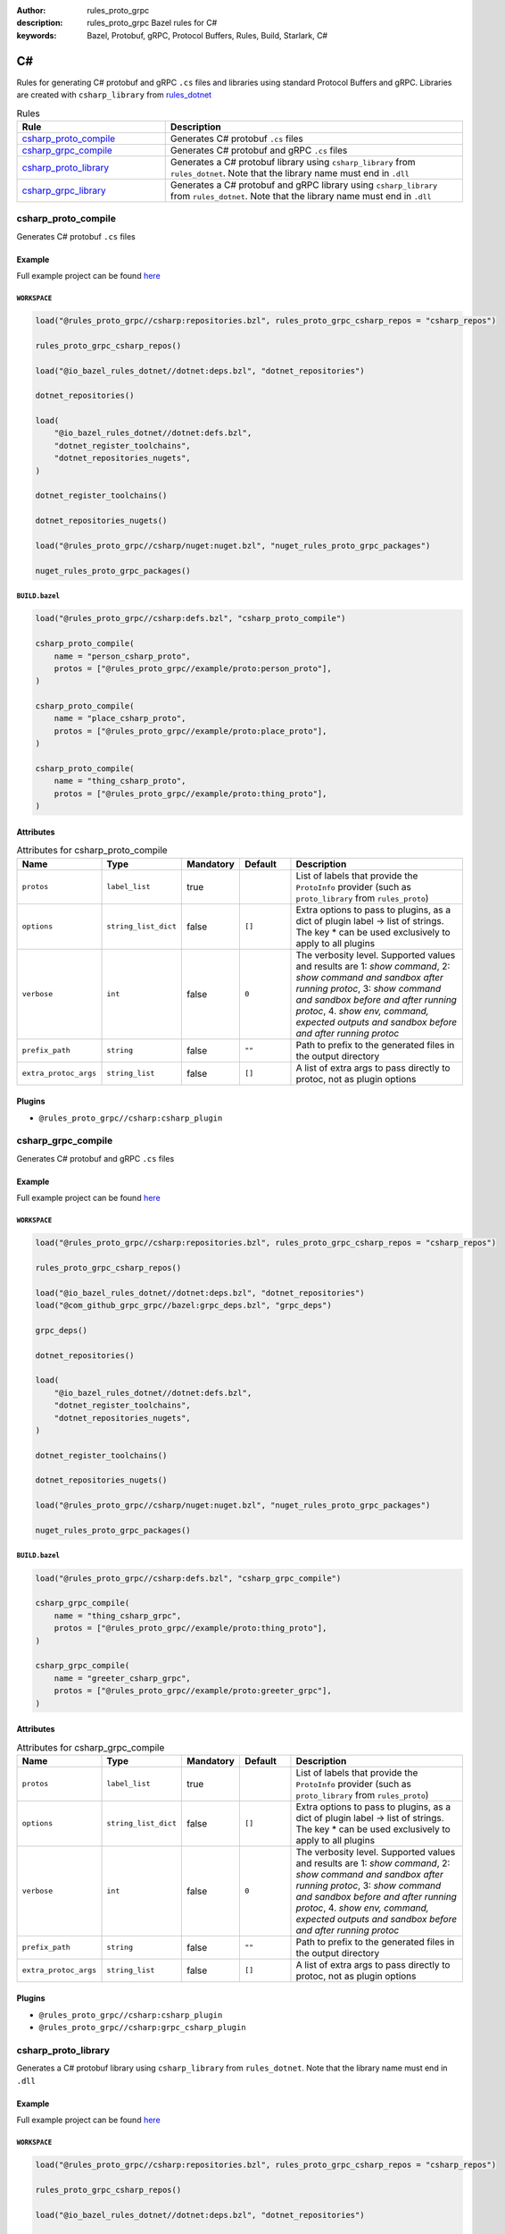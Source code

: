 :author: rules_proto_grpc
:description: rules_proto_grpc Bazel rules for C#
:keywords: Bazel, Protobuf, gRPC, Protocol Buffers, Rules, Build, Starlark, C#


C#
==

Rules for generating C# protobuf and gRPC ``.cs`` files and libraries using standard Protocol Buffers and gRPC. Libraries are created with ``csharp_library`` from `rules_dotnet <https://github.com/bazelbuild/rules_dotnet>`_

.. list-table:: Rules
   :widths: 1 2
   :header-rows: 1

   * - Rule
     - Description
   * - `csharp_proto_compile`_
     - Generates C# protobuf ``.cs`` files
   * - `csharp_grpc_compile`_
     - Generates C# protobuf and gRPC ``.cs`` files
   * - `csharp_proto_library`_
     - Generates a C# protobuf library using ``csharp_library`` from ``rules_dotnet``. Note that the library name must end in ``.dll``
   * - `csharp_grpc_library`_
     - Generates a C# protobuf and gRPC library using ``csharp_library`` from ``rules_dotnet``. Note that the library name must end in ``.dll``

.. _csharp_proto_compile:

csharp_proto_compile
--------------------

Generates C# protobuf ``.cs`` files

Example
*******

Full example project can be found `here <https://github.com/rules-proto-grpc/rules_proto_grpc/tree/master/example/csharp/csharp_proto_compile>`__

``WORKSPACE``
^^^^^^^^^^^^^

.. code-block:: python

   load("@rules_proto_grpc//csharp:repositories.bzl", rules_proto_grpc_csharp_repos = "csharp_repos")
   
   rules_proto_grpc_csharp_repos()
   
   load("@io_bazel_rules_dotnet//dotnet:deps.bzl", "dotnet_repositories")
   
   dotnet_repositories()
   
   load(
       "@io_bazel_rules_dotnet//dotnet:defs.bzl",
       "dotnet_register_toolchains",
       "dotnet_repositories_nugets",
   )
   
   dotnet_register_toolchains()
   
   dotnet_repositories_nugets()
   
   load("@rules_proto_grpc//csharp/nuget:nuget.bzl", "nuget_rules_proto_grpc_packages")
   
   nuget_rules_proto_grpc_packages()

``BUILD.bazel``
^^^^^^^^^^^^^^^

.. code-block:: python

   load("@rules_proto_grpc//csharp:defs.bzl", "csharp_proto_compile")
   
   csharp_proto_compile(
       name = "person_csharp_proto",
       protos = ["@rules_proto_grpc//example/proto:person_proto"],
   )
   
   csharp_proto_compile(
       name = "place_csharp_proto",
       protos = ["@rules_proto_grpc//example/proto:place_proto"],
   )
   
   csharp_proto_compile(
       name = "thing_csharp_proto",
       protos = ["@rules_proto_grpc//example/proto:thing_proto"],
   )

Attributes
**********

.. list-table:: Attributes for csharp_proto_compile
   :widths: 1 1 1 1 4
   :header-rows: 1

   * - Name
     - Type
     - Mandatory
     - Default
     - Description
   * - ``protos``
     - ``label_list``
     - true
     - 
     - List of labels that provide the ``ProtoInfo`` provider (such as ``proto_library`` from ``rules_proto``)
   * - ``options``
     - ``string_list_dict``
     - false
     - ``[]``
     - Extra options to pass to plugins, as a dict of plugin label -> list of strings. The key * can be used exclusively to apply to all plugins
   * - ``verbose``
     - ``int``
     - false
     - ``0``
     - The verbosity level. Supported values and results are 1: *show command*, 2: *show command and sandbox after running protoc*, 3: *show command and sandbox before and after running protoc*, 4. *show env, command, expected outputs and sandbox before and after running protoc*
   * - ``prefix_path``
     - ``string``
     - false
     - ``""``
     - Path to prefix to the generated files in the output directory
   * - ``extra_protoc_args``
     - ``string_list``
     - false
     - ``[]``
     - A list of extra args to pass directly to protoc, not as plugin options

Plugins
*******

- ``@rules_proto_grpc//csharp:csharp_plugin``

.. _csharp_grpc_compile:

csharp_grpc_compile
-------------------

Generates C# protobuf and gRPC ``.cs`` files

Example
*******

Full example project can be found `here <https://github.com/rules-proto-grpc/rules_proto_grpc/tree/master/example/csharp/csharp_grpc_compile>`__

``WORKSPACE``
^^^^^^^^^^^^^

.. code-block:: python

   load("@rules_proto_grpc//csharp:repositories.bzl", rules_proto_grpc_csharp_repos = "csharp_repos")
   
   rules_proto_grpc_csharp_repos()
   
   load("@io_bazel_rules_dotnet//dotnet:deps.bzl", "dotnet_repositories")
   load("@com_github_grpc_grpc//bazel:grpc_deps.bzl", "grpc_deps")
   
   grpc_deps()
   
   dotnet_repositories()
   
   load(
       "@io_bazel_rules_dotnet//dotnet:defs.bzl",
       "dotnet_register_toolchains",
       "dotnet_repositories_nugets",
   )
   
   dotnet_register_toolchains()
   
   dotnet_repositories_nugets()
   
   load("@rules_proto_grpc//csharp/nuget:nuget.bzl", "nuget_rules_proto_grpc_packages")
   
   nuget_rules_proto_grpc_packages()

``BUILD.bazel``
^^^^^^^^^^^^^^^

.. code-block:: python

   load("@rules_proto_grpc//csharp:defs.bzl", "csharp_grpc_compile")
   
   csharp_grpc_compile(
       name = "thing_csharp_grpc",
       protos = ["@rules_proto_grpc//example/proto:thing_proto"],
   )
   
   csharp_grpc_compile(
       name = "greeter_csharp_grpc",
       protos = ["@rules_proto_grpc//example/proto:greeter_grpc"],
   )

Attributes
**********

.. list-table:: Attributes for csharp_grpc_compile
   :widths: 1 1 1 1 4
   :header-rows: 1

   * - Name
     - Type
     - Mandatory
     - Default
     - Description
   * - ``protos``
     - ``label_list``
     - true
     - 
     - List of labels that provide the ``ProtoInfo`` provider (such as ``proto_library`` from ``rules_proto``)
   * - ``options``
     - ``string_list_dict``
     - false
     - ``[]``
     - Extra options to pass to plugins, as a dict of plugin label -> list of strings. The key * can be used exclusively to apply to all plugins
   * - ``verbose``
     - ``int``
     - false
     - ``0``
     - The verbosity level. Supported values and results are 1: *show command*, 2: *show command and sandbox after running protoc*, 3: *show command and sandbox before and after running protoc*, 4. *show env, command, expected outputs and sandbox before and after running protoc*
   * - ``prefix_path``
     - ``string``
     - false
     - ``""``
     - Path to prefix to the generated files in the output directory
   * - ``extra_protoc_args``
     - ``string_list``
     - false
     - ``[]``
     - A list of extra args to pass directly to protoc, not as plugin options

Plugins
*******

- ``@rules_proto_grpc//csharp:csharp_plugin``
- ``@rules_proto_grpc//csharp:grpc_csharp_plugin``

.. _csharp_proto_library:

csharp_proto_library
--------------------

Generates a C# protobuf library using ``csharp_library`` from ``rules_dotnet``. Note that the library name must end in ``.dll``

Example
*******

Full example project can be found `here <https://github.com/rules-proto-grpc/rules_proto_grpc/tree/master/example/csharp/csharp_proto_library>`__

``WORKSPACE``
^^^^^^^^^^^^^

.. code-block:: python

   load("@rules_proto_grpc//csharp:repositories.bzl", rules_proto_grpc_csharp_repos = "csharp_repos")
   
   rules_proto_grpc_csharp_repos()
   
   load("@io_bazel_rules_dotnet//dotnet:deps.bzl", "dotnet_repositories")
   
   dotnet_repositories()
   
   load(
       "@io_bazel_rules_dotnet//dotnet:defs.bzl",
       "dotnet_register_toolchains",
       "dotnet_repositories_nugets",
   )
   
   dotnet_register_toolchains()
   
   dotnet_repositories_nugets()
   
   load("@rules_proto_grpc//csharp/nuget:nuget.bzl", "nuget_rules_proto_grpc_packages")
   
   nuget_rules_proto_grpc_packages()

``BUILD.bazel``
^^^^^^^^^^^^^^^

.. code-block:: python

   load("@rules_proto_grpc//csharp:defs.bzl", "csharp_proto_library")
   
   csharp_proto_library(
       name = "person_csharp_proto.dll",
       protos = ["@rules_proto_grpc//example/proto:person_proto"],
       deps = ["place_csharp_proto.dll"],
   )
   
   csharp_proto_library(
       name = "place_csharp_proto.dll",
       protos = ["@rules_proto_grpc//example/proto:place_proto"],
       deps = ["thing_csharp_proto.dll"],
   )
   
   csharp_proto_library(
       name = "thing_csharp_proto.dll",
       protos = ["@rules_proto_grpc//example/proto:thing_proto"],
   )

Attributes
**********

.. list-table:: Attributes for csharp_proto_library
   :widths: 1 1 1 1 4
   :header-rows: 1

   * - Name
     - Type
     - Mandatory
     - Default
     - Description
   * - ``protos``
     - ``label_list``
     - true
     - 
     - List of labels that provide the ``ProtoInfo`` provider (such as ``proto_library`` from ``rules_proto``)
   * - ``options``
     - ``string_list_dict``
     - false
     - ``[]``
     - Extra options to pass to plugins, as a dict of plugin label -> list of strings. The key * can be used exclusively to apply to all plugins
   * - ``verbose``
     - ``int``
     - false
     - ``0``
     - The verbosity level. Supported values and results are 1: *show command*, 2: *show command and sandbox after running protoc*, 3: *show command and sandbox before and after running protoc*, 4. *show env, command, expected outputs and sandbox before and after running protoc*
   * - ``prefix_path``
     - ``string``
     - false
     - ``""``
     - Path to prefix to the generated files in the output directory
   * - ``extra_protoc_args``
     - ``string_list``
     - false
     - ``[]``
     - A list of extra args to pass directly to protoc, not as plugin options
   * - ``deps``
     - ``label_list``
     - false
     - ``[]``
     - List of labels to pass as deps attr to underlying lang_library rule

.. _csharp_grpc_library:

csharp_grpc_library
-------------------

Generates a C# protobuf and gRPC library using ``csharp_library`` from ``rules_dotnet``. Note that the library name must end in ``.dll``

Example
*******

Full example project can be found `here <https://github.com/rules-proto-grpc/rules_proto_grpc/tree/master/example/csharp/csharp_grpc_library>`__

``WORKSPACE``
^^^^^^^^^^^^^

.. code-block:: python

   load("@rules_proto_grpc//csharp:repositories.bzl", rules_proto_grpc_csharp_repos = "csharp_repos")
   
   rules_proto_grpc_csharp_repos()
   
   load("@io_bazel_rules_dotnet//dotnet:deps.bzl", "dotnet_repositories")
   load("@com_github_grpc_grpc//bazel:grpc_deps.bzl", "grpc_deps")
   
   grpc_deps()
   
   dotnet_repositories()
   
   load(
       "@io_bazel_rules_dotnet//dotnet:defs.bzl",
       "dotnet_register_toolchains",
       "dotnet_repositories_nugets",
   )
   
   dotnet_register_toolchains()
   
   dotnet_repositories_nugets()
   
   load("@rules_proto_grpc//csharp/nuget:nuget.bzl", "nuget_rules_proto_grpc_packages")
   
   nuget_rules_proto_grpc_packages()

``BUILD.bazel``
^^^^^^^^^^^^^^^

.. code-block:: python

   load("@rules_proto_grpc//csharp:defs.bzl", "csharp_grpc_library")
   
   csharp_grpc_library(
       name = "thing_csharp_grpc.dll",
       protos = ["@rules_proto_grpc//example/proto:thing_proto"],
   )
   
   csharp_grpc_library(
       name = "greeter_csharp_grpc.dll",
       protos = ["@rules_proto_grpc//example/proto:greeter_grpc"],
       deps = ["thing_csharp_grpc.dll"],
   )

Attributes
**********

.. list-table:: Attributes for csharp_grpc_library
   :widths: 1 1 1 1 4
   :header-rows: 1

   * - Name
     - Type
     - Mandatory
     - Default
     - Description
   * - ``protos``
     - ``label_list``
     - true
     - 
     - List of labels that provide the ``ProtoInfo`` provider (such as ``proto_library`` from ``rules_proto``)
   * - ``options``
     - ``string_list_dict``
     - false
     - ``[]``
     - Extra options to pass to plugins, as a dict of plugin label -> list of strings. The key * can be used exclusively to apply to all plugins
   * - ``verbose``
     - ``int``
     - false
     - ``0``
     - The verbosity level. Supported values and results are 1: *show command*, 2: *show command and sandbox after running protoc*, 3: *show command and sandbox before and after running protoc*, 4. *show env, command, expected outputs and sandbox before and after running protoc*
   * - ``prefix_path``
     - ``string``
     - false
     - ``""``
     - Path to prefix to the generated files in the output directory
   * - ``extra_protoc_args``
     - ``string_list``
     - false
     - ``[]``
     - A list of extra args to pass directly to protoc, not as plugin options
   * - ``deps``
     - ``label_list``
     - false
     - ``[]``
     - List of labels to pass as deps attr to underlying lang_library rule
